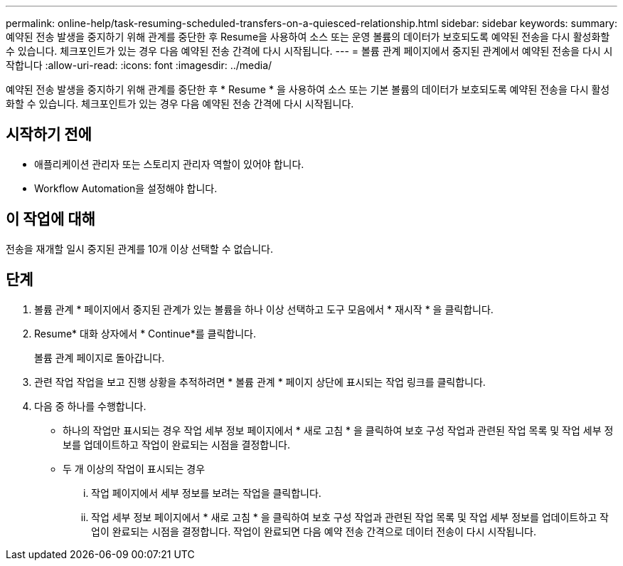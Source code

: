 ---
permalink: online-help/task-resuming-scheduled-transfers-on-a-quiesced-relationship.html 
sidebar: sidebar 
keywords:  
summary: 예약된 전송 발생을 중지하기 위해 관계를 중단한 후 Resume을 사용하여 소스 또는 운영 볼륨의 데이터가 보호되도록 예약된 전송을 다시 활성화할 수 있습니다. 체크포인트가 있는 경우 다음 예약된 전송 간격에 다시 시작됩니다. 
---
= 볼륨 관계 페이지에서 중지된 관계에서 예약된 전송을 다시 시작합니다
:allow-uri-read: 
:icons: font
:imagesdir: ../media/


[role="lead"]
예약된 전송 발생을 중지하기 위해 관계를 중단한 후 * Resume * 을 사용하여 소스 또는 기본 볼륨의 데이터가 보호되도록 예약된 전송을 다시 활성화할 수 있습니다. 체크포인트가 있는 경우 다음 예약된 전송 간격에 다시 시작됩니다.



== 시작하기 전에

* 애플리케이션 관리자 또는 스토리지 관리자 역할이 있어야 합니다.
* Workflow Automation을 설정해야 합니다.




== 이 작업에 대해

전송을 재개할 일시 중지된 관계를 10개 이상 선택할 수 없습니다.



== 단계

. 볼륨 관계 * 페이지에서 중지된 관계가 있는 볼륨을 하나 이상 선택하고 도구 모음에서 * 재시작 * 을 클릭합니다.
. Resume* 대화 상자에서 * Continue*를 클릭합니다.
+
볼륨 관계 페이지로 돌아갑니다.

. 관련 작업 작업을 보고 진행 상황을 추적하려면 * 볼륨 관계 * 페이지 상단에 표시되는 작업 링크를 클릭합니다.
. 다음 중 하나를 수행합니다.
+
** 하나의 작업만 표시되는 경우 작업 세부 정보 페이지에서 * 새로 고침 * 을 클릭하여 보호 구성 작업과 관련된 작업 목록 및 작업 세부 정보를 업데이트하고 작업이 완료되는 시점을 결정합니다.
** 두 개 이상의 작업이 표시되는 경우
+
... 작업 페이지에서 세부 정보를 보려는 작업을 클릭합니다.
... 작업 세부 정보 페이지에서 * 새로 고침 * 을 클릭하여 보호 구성 작업과 관련된 작업 목록 및 작업 세부 정보를 업데이트하고 작업이 완료되는 시점을 결정합니다. 작업이 완료되면 다음 예약 전송 간격으로 데이터 전송이 다시 시작됩니다.





